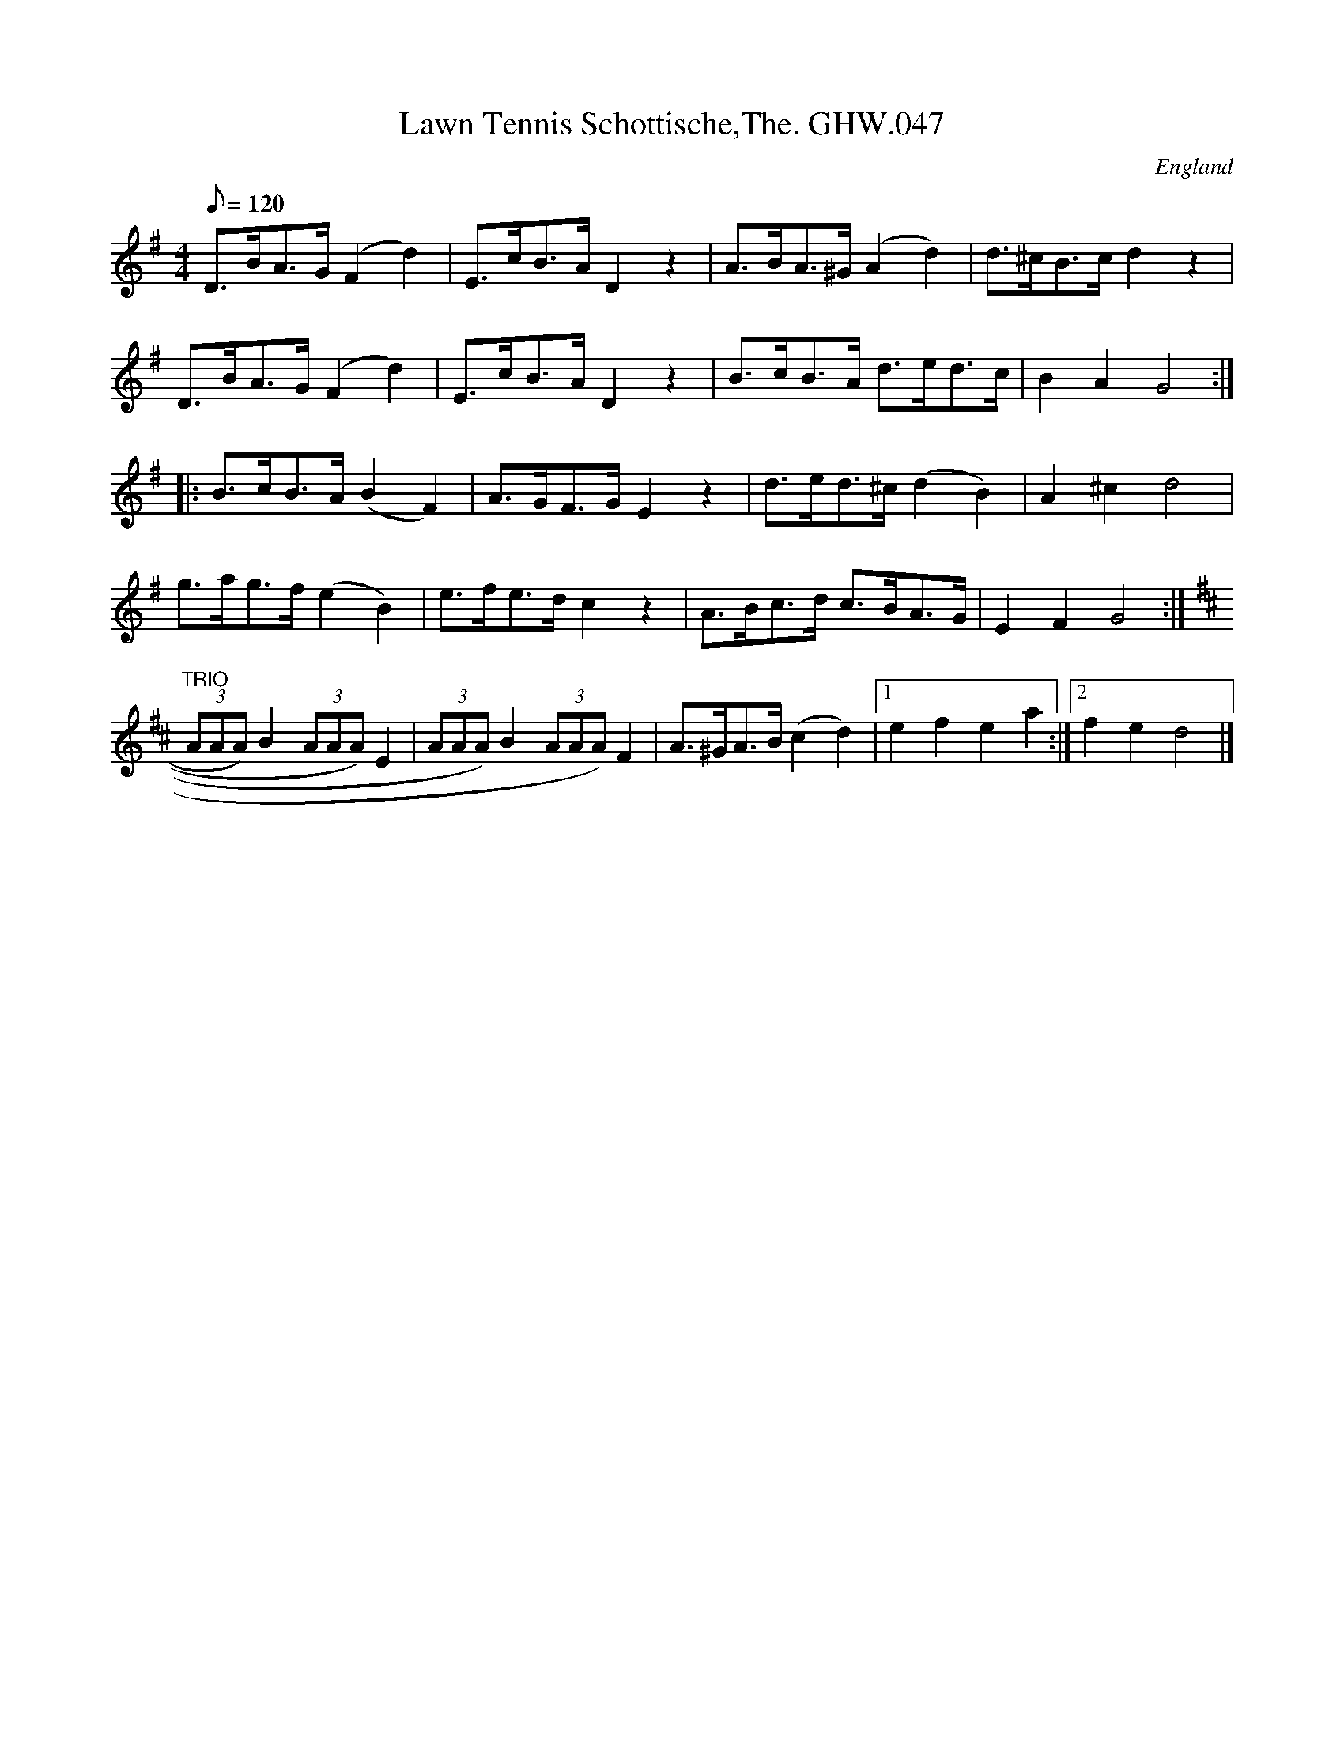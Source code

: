 X:63
T:Lawn Tennis Schottische,The. GHW.047
M:4/4
L:1/8
Q:120
S:George H.Watson,MS,Swanton Abbott,Norfolk,1850-1880
R:Schottische
O:England
A:Norfolk
N:Sign at start, Fine at end of A part, DC at end of B part, Trio at
N:start of C part. DC and Sign at end of 2 time bar of C part
Z:vmp.Taz Tarry
K:G
D>BA>G (F2d2) | E>cB>A D2 z2 | A>BA>^G (A2 d2) | d>^cB>c d2 z2 |
D>BA>G (F2d2) | E>cB>A D2 z2 | B>cB>A d>ed>c | B2A2G4 :|
|: B>cB>A (B2F2) | A>GF>G E2 z2 | d>ed>^c (d2B2) | A2 ^c2 d4 |
g>ag>f (e2B2) | e>fe>dc2 z2 | A>Bc>d c>BA>G | E2F2 G4 :|
K:D
"TRIO"(3AAA) B2 (3AAA) E2 | (3AAA) B2 (3AAA) F2 | A>^GA>B (c2d2) |1 e2f2e2a2 :|2 f2e2d4 |]
